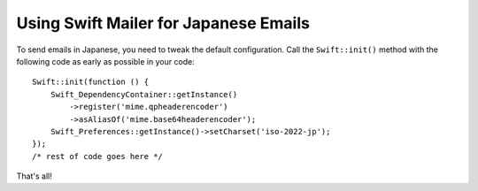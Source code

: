 Using Swift Mailer for Japanese Emails
======================================
To send emails in Japanese, you need to tweak the default configuration.
Call the ``Swift::init()`` method with the following code as early as possible
in your code::
    Swift::init(function () {
        Swift_DependencyContainer::getInstance()
            ->register('mime.qpheaderencoder')
            ->asAliasOf('mime.base64headerencoder');
        Swift_Preferences::getInstance()->setCharset('iso-2022-jp');
    });
    /* rest of code goes here */
That's all!
